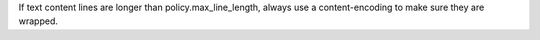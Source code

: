 If text content lines are longer than policy.max_line_length, always use a content-encoding to make sure they are wrapped.
